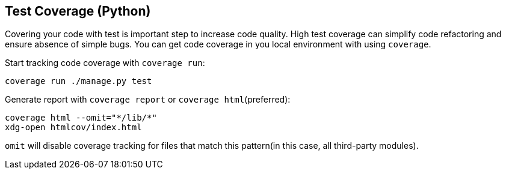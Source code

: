 [[test-coverage]]
== Test Coverage (Python)

Covering your code with test is important step to increase code quality. High test coverage can simplify code refactoring and ensure absence of simple bugs. You can get code coverage in you local environment with using `coverage`.

Start tracking code coverage with `coverage run`:

    coverage run ./manage.py test

Generate report with `coverage report` or `coverage html`(preferred): 

    coverage html --omit="*/lib/*" 
    xdg-open htmlcov/index.html 

`omit` will disable coverage tracking for files that match this pattern(in this case, all third-party modules).

    
